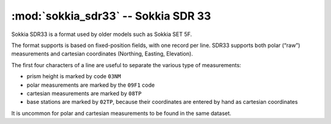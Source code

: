 ====================================
:mod:`sokkia_sdr33` -- Sokkia SDR 33
====================================

.. module:: sokkia_sdr33
    :platform: any
    :synopsis: Read data in the Sokkia SDR33 format
.. moduleauthor:: Stefano Costa
.. versionadded:: 0.4

Sokkia SDR33 is a format used by older models such as Sokkia SET 5F.

The format supports is based on fixed-position fields, with one record per
line. SDR33 supports both polar (“raw”) measurements and cartesian
coordinates (Northing, Easting, Elevation).

The first four characters of a line are useful to separate the various
type of measurements:

- prism height is marked by code ``03NM``
- polar measurements are marked by the ``09F1`` code
- cartesian measurements are marked by ``08TP``
- base stations are marked by ``02TP``, because their coordinates are
  entered by hand as cartesian coordinates

It is uncommon for polar and cartesian measurements to be found in the
same dataset. 
